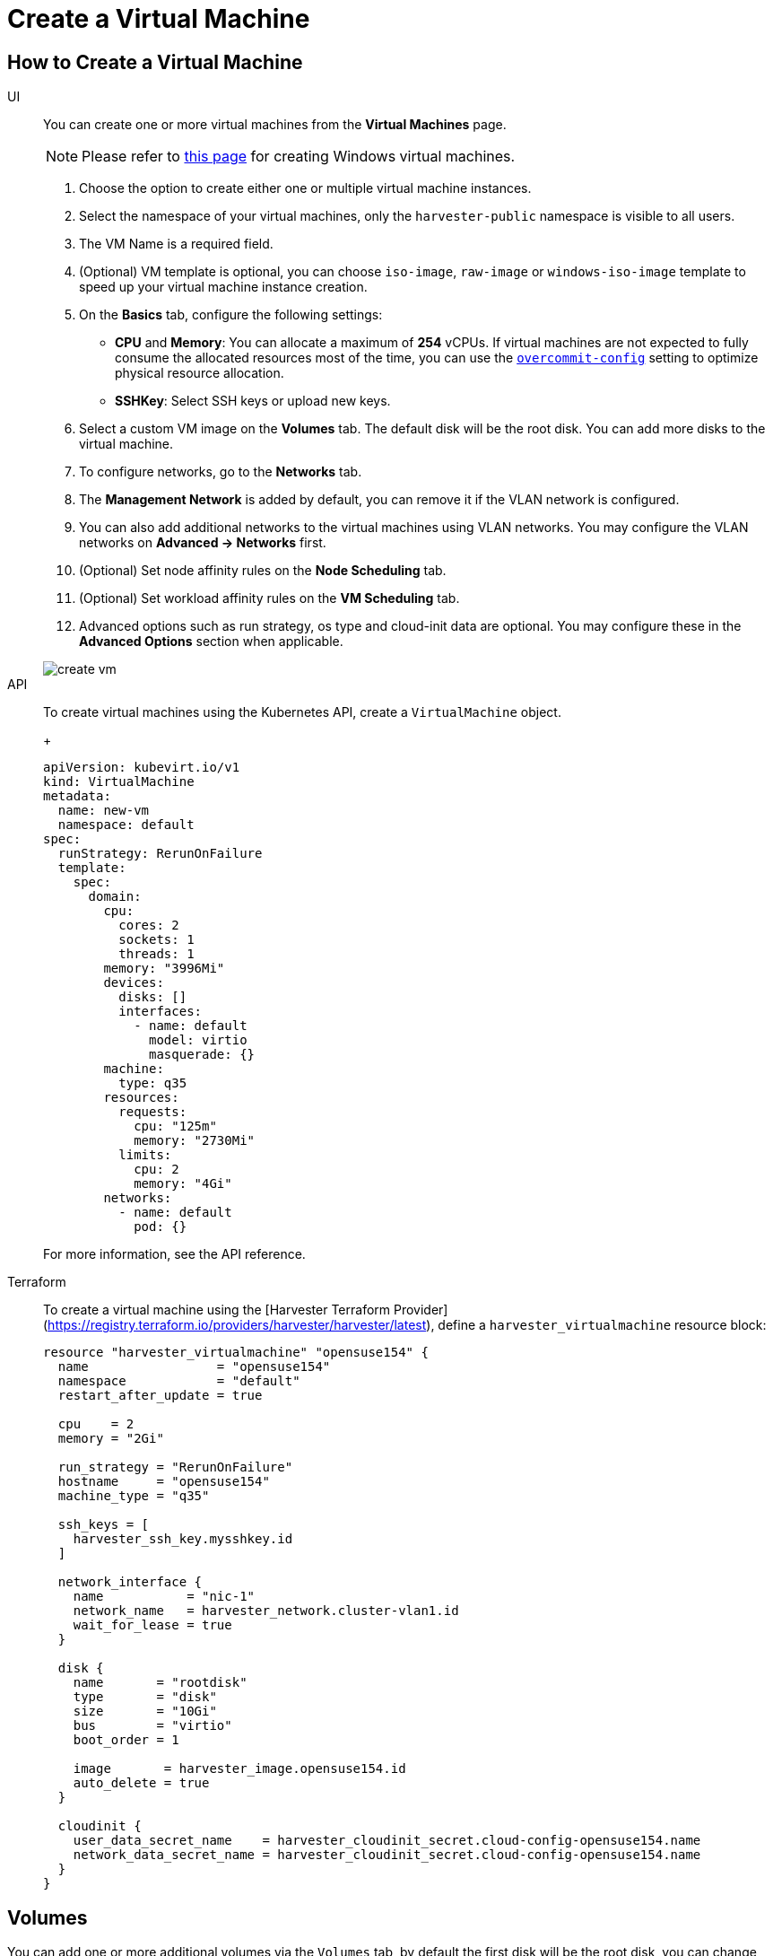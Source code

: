 = Create a Virtual Machine

== How to Create a Virtual Machine

[tabs]
======
UI::
+
--
You can create one or more virtual machines from the *Virtual Machines* page. 

[NOTE]
====
Please refer to xref:./create-windows-vm.adoc[this page] for creating Windows virtual machines.
====

. Choose the option to create either one or multiple virtual machine instances.
. Select the namespace of your virtual machines, only the `harvester-public` namespace is visible to all users.
. The VM Name is a required field.
. (Optional) VM template is optional, you can choose `iso-image`, `raw-image` or `windows-iso-image` template to speed up your virtual machine instance creation.
. On the **Basics** tab, configure the following settings:
* *CPU* and *Memory*: You can allocate a maximum of *254* vCPUs. If virtual machines are not expected to fully consume the allocated resources most of the time, you can use the xref:../installation-setup/config/settings.adoc#_overcommit_config[`overcommit-config`] setting to optimize physical resource allocation.
* *SSHKey*: Select SSH keys or upload new keys.
. Select a custom VM image on the *Volumes* tab. The default disk will be the root disk. You can add more disks to the virtual machine.
. To configure networks, go to the *Networks* tab.
. The *Management Network* is added by default, you can remove it if the VLAN network is configured.
. You can also add additional networks to the virtual machines using VLAN networks. You may configure the VLAN networks on *Advanced -> Networks* first.
. (Optional) Set node affinity rules on the *Node Scheduling* tab.
. (Optional) Set workload affinity rules on the *VM Scheduling* tab.
. Advanced options such as run strategy, os type and cloud-init data are optional. You may configure these in the *Advanced Options* section when applicable. 

image::vm/create-vm.png[]
--

API::
+
--
To create virtual machines using the Kubernetes API, create a `VirtualMachine` object. 
+
[,yaml]
----
apiVersion: kubevirt.io/v1
kind: VirtualMachine
metadata:
  name: new-vm
  namespace: default
spec:
  runStrategy: RerunOnFailure
  template:
    spec:
      domain:
        cpu:
          cores: 2
          sockets: 1
          threads: 1
        memory: "3996Mi"
        devices:
          disks: []
          interfaces:
            - name: default
              model: virtio
              masquerade: {}
        machine:
          type: q35
        resources:
          requests:
            cpu: "125m"
            memory: "2730Mi"
          limits:
            cpu: 2
            memory: "4Gi"
        networks:
          - name: default
            pod: {}
----

For more information, see the API reference. 
--

Terraform::

To create a virtual machine using the [Harvester Terraform Provider](https://registry.terraform.io/providers/harvester/harvester/latest), define a `harvester_virtualmachine` resource block: 
+
[,hcl]
----
resource "harvester_virtualmachine" "opensuse154" {
  name                 = "opensuse154"
  namespace            = "default"
  restart_after_update = true

  cpu    = 2
  memory = "2Gi"

  run_strategy = "RerunOnFailure"
  hostname     = "opensuse154"
  machine_type = "q35"

  ssh_keys = [
    harvester_ssh_key.mysshkey.id
  ]

  network_interface {
    name           = "nic-1"
    network_name   = harvester_network.cluster-vlan1.id
    wait_for_lease = true
  }

  disk {
    name       = "rootdisk"
    type       = "disk"
    size       = "10Gi"
    bus        = "virtio"
    boot_order = 1

    image       = harvester_image.opensuse154.id
    auto_delete = true
  }

  cloudinit {
    user_data_secret_name    = harvester_cloudinit_secret.cloud-config-opensuse154.name
    network_data_secret_name = harvester_cloudinit_secret.cloud-config-opensuse154.name
  }
}
----
======

== Volumes

You can add one or more additional volumes via the `Volumes` tab, by default the first disk will be the root disk, you can change the boot order by dragging and dropping volumes, or using the arrow buttons.

A disk can be made accessible via the following types:

|===
| type | description

| disk
| This type will expose the volume as an ordinary disk to the virtual machine.

| cd-rom
| This type will expose the volume as a cd-rom drive to the virtual machine. It is read-only by default.
|===

A volume's xref:../storage/storageclass.adoc[StorageClass] can be specified when adding a new empty volume; for other volumes (such as virtual machine images), the `StorageClass` is defined during image creation.

[IMPORTANT]
.important
====
When creating volumes from a virtual machine image, ensure that the volume size is greater than or equal to the image size. The volume may become corrupted if the configured volume size is less than the size of the underlying image. This is particularly important for qcow2 images because the virtual size is typically greater than the physical size.

By default, {harvester-product-name} sets the volume size to either 10 GiB or the virtual size of the virtual machine image, whichever is greater.
====

image::vm/create-vm-volumes.png[create-vm]

=== Adding a container disk

A container disk is an ephemeral storage volume that can be assigned to any number of virtual machines and provides the ability to store and distribute virtual machine disks in the container image registry. A container disk is:

* An ideal tool if you want to replicate a large number of virtual machine workloads or inject machine drivers that do not require persistent data. Ephemeral volumes are designed for virtual machines that need more storage but don't care whether that data is stored persistently across virtual machine restarts or only expect some read-only input data to be present in files, like configuration data or secret keys.
* Not a good solution for any workload that requires persistent root disks across virtual machine restarts.

A container disk is added when creating a virtual machine by providing a Docker image. When creating a virtual machine, follow these steps:

. Go to the *Volumes* tab.
. Select *Add Container*.
+
image::vm/add-container-volume-1.png[add-container-volume]
+
. Enter a *Name* for the container disk.
. Choose a disk *Type*.
. Add a *Docker Image*.
 ** A disk image, with the format qcow2 or raw, must be placed into the `/disk` directory.
 ** Raw and qcow2 formats are supported, but qcow2 is recommended in order to reduce the container image's size. If you use an unsupported image format, the virtual machine will get stuck in a `Running` state.
 ** A container disk also allows you to store disk images in the `/disk` directory. An example of creating such a container image can be found https://kubevirt.io/user-guide/virtual_machines/disks_and_volumes/#containerdisk-workflow-example[here].
. Choose a *Bus* type.
+
image:vm/add-container-volume-2.png[add-container-volume]

== Networks

You can choose to add both the `management network` or `VLAN network` to your virtual machine instances via the `Networks` tab, the `management network` is optional if you have the VLAN network configured.

Network interfaces are configured through the `Type` field. They describe the properties of the virtual interfaces seen inside the guest OS:

|===
| type | description

| bridge
| Connect using a Linux bridge

| masquerade
| Connect using iptables rules to NAT the traffic
|===

=== Management Network

A management network represents the default virtual machine eth0 interface configured by the cluster network solution that is present in each virtual machine.

By default, virtual machines are accessible through the management network within the cluster nodes.

=== Secondary Network

It is also possible to connect virtual machines using additional networks with {harvester-product-name}'s built-in xref:../networking/vm-network.adoc[VLAN networks].

In bridge VLAN, virtual machines are connected to the host network through a linux `bridge`. The network IPv4 address is delegated to the virtual machine via DHCPv4. The virtual machine should be configured to use DHCP to acquire IPv4 addresses.

== Node Scheduling

`Node Scheduling` allows you to constrain which nodes your virtual machines can be scheduled on based on node labels.

See the https://kubernetes.io/docs/concepts/scheduling-eviction/assign-pod-node/#node-affinity[Kubernetes Node Affinity Documentation] for more details.

== Virtual Machine Scheduling

Virtual machine scheduling allows you to constrain which nodes your virtual machines can be scheduled on based on the labels of workloads (virtual machines and pods) already running on these nodes, instead of the node labels.

For instance, you can combine `Required` with `Affinity` to instruct the scheduler to place virtual machines from two services in the same zone, enhancing communication efficiency. Likewise, the use of `Preferred` with `Anti-Affinity` can help distribute virtual machines of a particular service across multiple zones for increased availability.

See the https://kubernetes.io/docs/concepts/scheduling-eviction/assign-pod-node/#inter-pod-affinity-and-anti-affinity[Kubernetes Pod Affinity and Anti-Affinity Documentation] for more details.

== Advanced Options

=== Run Strategy

{harvester-product-name} previously used the `Running` (a boolean) field to determine if the virtual machine instance should be running. However, a simple boolean value is not always sufficient to fully describe the user's desired behavior. For example, in some cases the user wants to be able to shut down the instance from inside the virtual machine. If the `running` field is used, the virtual machine will be restarted immediately.

In order to meet the scenario requirements of more users, the `RunStrategy` field is introduced. This is mutually exclusive with `Running` because their conditions overlap somewhat. There are currently four `RunStrategies` defined:

* Always: The virtual machine instance will always exist. If the virtual machine instance crashes, a new one will be spawned. This is the same behavior as `Running: true`.
* RerunOnFailure (default): If the previous instance failed in an error state, a virtual machine instance will be respawned. If the guest is successfully stopped (e.g. shut down from inside the guest), it will not be recreated.
* Manual: The presence or absence of a virtual machine instance is controlled only by the `start/stop/restart` VirtualMachine actions.
* Stop: There will be no virtual machine instance. If the guest is already running, it will be stopped. This is the same behavior as `Running: false`.

=== Cloud Configuration

{harvester-product-name} supports the ability to assign a startup script to a virtual machine instance which is executed automatically when the virtual machine initializes.

These scripts are commonly used to automate injection of users and SSH keys into virtual machines in order to provide remote access to the machine. For example, a startup script can be used to inject credentials into a virtual machine that allows an Ansible job running on a remote host to access and provision the virtual machine.

==== Cloud-init

https://cloudinit.readthedocs.io/en/latest/[Cloud-init] is a widely adopted project and the industry standard multi-distribution method for cross-platform cloud instance initialization. It is supported across all major cloud image provider like SUSE, Redhat, Ubuntu and etc., cloud-init has established itself as the defacto method of providing startup scripts to virtual machines.

{harvester-product-name} supports injecting your custom cloud-init startup scripts into a virtual machine instance through the use of an ephemeral disk. Virtual machines with the cloud-init package installed will detect the ephemeral disk and execute custom user-data and network-data scripts at boot.

Example of password configuration for the default user:

[,YAML]
----
#cloud-config
password: password
chpasswd: { expire: False }
ssh_pwauth: True
----

Example of network-data configuration using DHCP:

[,YAML]
----
network:
  version: 1
  config:
    - type: physical
      name: eth0
      subnets:
        - type: dhcp
    - type: physical
      name: eth1
      subnets:
        - type: dhcp
----

You can also use the `Advanced > Cloud Config Templates` feature to create a pre-defined cloud-init configuration template for the virtual machine.

==== Installing the QEMU guest agent

The QEMU guest agent is a daemon that runs on the virtual machine instance and passes information to the host about the virtual machine, users, file systems, and secondary networks.

`Install guest agent` checkbox is enabled by default when a new virtual machine is created.

image::vm/qga.png[]

[NOTE]
====
If your OS is openSUSE and the version is less than 15.3, please replace `qemu-guest-agent.service` with `qemu-ga.service`.
====

=== TPM Device

https://en.wikipedia.org/wiki/Trusted_Platform_Module[Trusted Platform Module (TPM)] is a cryptoprocessor that secures hardware using cryptographic keys.

According to https://learn.microsoft.com/en-us/windows/whats-new/windows-11-requirements[Windows 11 Requirements], the TPM 2.0 device is a hard requirement of Windows 11.

In the {harvester-product-name} UI, you can add an emulated TPM 2.0 device to a virtual machine by checking the `Enable TPM` box in the *Advanced Options* tab.

[NOTE]
====
Currently, only non-persistent vTPMs are supported, and their state is erased after each virtual machine shutdown. Therefore, https://learn.microsoft.com/en-us/windows/security/information-protection/bitlocker/bitlocker-overview[Bitlocker] should not be enabled.
====

== One-time Boot For ISO Installation

When creating a virtual machine to boot from cd-rom, you can use the *bootOrder* option so that the OS can boot from cd-rom during image installation, and boot from the disk when the installation is complete without unmounting the cd-rom.

The following example describes how to install an ISO image using https://get.opensuse.org/leap/15.4/[openSUSE Leap 15.4]:

. Click *Images* in the left sidebar and download the openSUSE Leap 15.4 ISO image.
. Click *Virtual Machines* in the left sidebar, then create a virtual machine. You need to fill up those virtual machine basic configurations.
. Click the *Volumes* tab, In the *Image* field, select the image downloaded in step 1 and ensure *Type* is `cd-rom`
. Click *Add Volume* and select an existing *StorageClass*.
. Drag *Volume* to the top of *Image Volume* as follows. In this way, the *bootOrder* of *Volume* will become `1`.

image::vm/one-time-boot-create-vm-bootorder.png[one-time-boot-create-vm-bootorder]

. Click *Create*.
. Open the virtual machine web-vnc you just created and follow the instructions given by the installer.
. After the installation is complete, reboot the virtual machine as instructed by the operating system (you can remove the installation media after booting the system).
. After the virtual machine reboots, it will automatically boot from the disk volume and start the operating system.